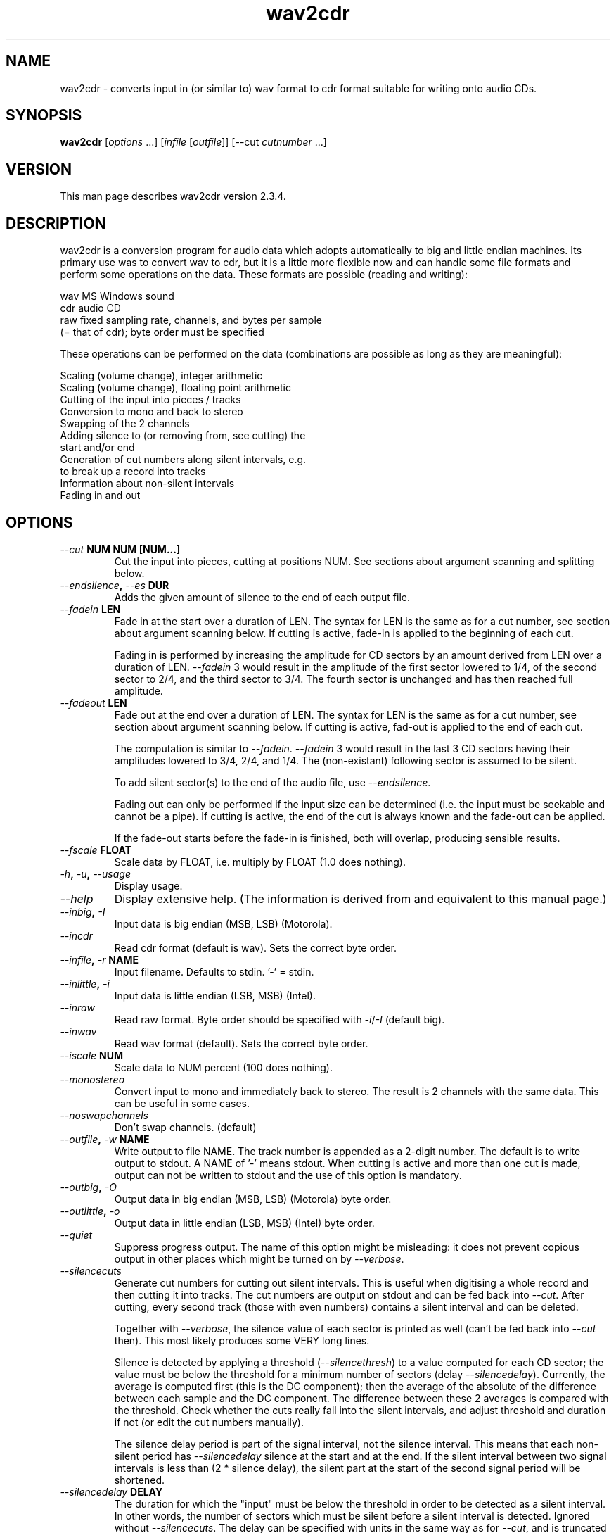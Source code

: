 .TH wav2cdr 1 "18 Jan 2006" "wav2cdr"
.de Ss
.    sp
.    ft CW
.    nf
..
.de Se
.    fi
.    ft P
.    sp
..
.SH NAME
wav2cdr - 
converts input in (or similar to) wav format to cdr format suitable
for writing onto audio CDs.
.SH SYNOPSIS
.B "wav2cdr"
[\fIoptions\fP ...] [\fIinfile\fP [\fIoutfile\fP]] [--cut \fIcutnumber\fP ...]
.SH VERSION
This man page describes wav2cdr version 2.3.4.
.SH DESCRIPTION
wav2cdr is a conversion program for audio data which adopts automatically to
big and little endian machines. Its primary use was to convert wav to cdr, but
it is a little more flexible now and can handle some file formats and perform
some operations on the data. These formats are possible (reading and writing):

.nf
    wav   MS Windows sound
    cdr   audio CD
    raw   fixed sampling rate, channels, and bytes per sample
          (= that of cdr); byte order must be specified
.fi

These operations can be performed on the data (combinations are possible as
long as they are meaningful):

.nf
    Scaling (volume change), integer arithmetic
    Scaling (volume change), floating point arithmetic
    Cutting of the input into pieces / tracks
    Conversion to mono and back to stereo
    Swapping of the 2 channels
    Adding silence to (or removing from, see cutting) the
      start and/or end
    Generation of cut numbers along silent intervals, e.g.
      to break up a record into tracks
    Information about non-silent intervals
    Fading in and out
.fi
.SH OPTIONS
.TP
.B "\fI--cut\fP NUM NUM [NUM...]"
Cut the input into pieces, cutting at positions NUM.
See sections about argument scanning and splitting below.
.TP
.B "\fI--endsilence\fP, \fI--es\fP DUR"
Adds the given amount of silence to the end of each output file.
.TP
.B "\fI--fadein\fP LEN"
Fade in at the start over a duration of LEN.
The syntax for LEN is the same as for a cut number, see section about argument
scanning below.
If cutting is active, fade-in is applied to the beginning of each cut.

Fading in is performed by increasing the amplitude for CD sectors by an amount
derived from LEN over a duration of LEN. \fI--fadein\fP 3 would result in the
amplitude of the first sector lowered to 1/4, of the second sector to 2/4, and
the third sector to 3/4. The fourth sector is unchanged and has then reached
full amplitude.
.TP
.B "\fI--fadeout\fP LEN"
Fade out at the end over a duration of LEN.
The syntax for LEN is the same as for a cut number, see section about argument
scanning below.
If cutting is active, fad-out is applied to the end of each cut.

The computation is similar to \fI--fadein\fP. \fI--fadein\fP 3 would result in
the last 3 CD sectors having their amplitudes lowered to 3/4, 2/4, and 1/4. The
(non-existant) following sector is assumed to be silent.

To add silent sector(s) to the end of the audio file, use \fI--endsilence\fP.

Fading out can only be performed if the input size can be determined (i.e. the
input must be seekable and cannot be a pipe). If cutting is active, the end of
the cut is always known and the fade-out can be applied.

If the fade-out starts before the fade-in is finished, both will overlap,
producing sensible results.
.TP
.B "\fI--fscale\fP FLOAT"
Scale data by FLOAT, i.e. multiply by FLOAT (1.0 does nothing).
.TP
.B "\fI-h\fP, \fI-u\fP, \fI--usage\fP"
Display usage.
.TP
.B "\fI--help\fP"
Display extensive help. (The information is derived from and equivalent to this
manual page.)
.TP
.B "\fI--inbig\fP, \fI-I\fP"
Input data is big endian (MSB, LSB) (Motorola).
.TP
.B "\fI--incdr\fP"
Read cdr format (default is wav). Sets the correct byte order.
.TP
.B "\fI--infile\fP, \fI-r\fP NAME"
Input filename. Defaults to stdin. '-' = stdin.
.TP
.B "\fI--inlittle\fP, \fI-i\fP"
Input data is little endian (LSB, MSB) (Intel).
.TP
.B "\fI--inraw\fP"
Read raw format. Byte order should be specified with \fI-i\fP/\fI-I\fP (default
big).
.TP
.B "\fI--inwav\fP"
Read wav format (default). Sets the correct byte order.
.TP
.B "\fI--iscale\fP NUM"
Scale data to NUM percent (100 does nothing).
.TP
.B "\fI--monostereo\fP"
Convert input to mono and immediately back to stereo. The result is 2
channels with the same data. This can be useful in some cases.
.TP
.B "\fI--noswapchannels\fP"
Don't swap channels. (default)
.TP
.B "\fI--outfile\fP, \fI-w\fP NAME"
Write output to file NAME.
The track number is appended as a 2-digit number.
The default is to write output to stdout.
A NAME of '-' means stdout.
When cutting is active and more than one cut is made, output can not be written
to stdout and the use of this option is mandatory.
.TP
.B "\fI--outbig\fP, \fI-O\fP"
Output data in big endian (MSB, LSB) (Motorola) byte order.
.TP
.B "\fI--outlittle\fP, \fI-o\fP"
Output data in little endian (LSB, MSB) (Intel) byte order.
.TP
.B "\fI--quiet\fP"
Suppress progress output.
The name of this option might be misleading: it does not prevent copious output
in other places which might be turned on by \fI--verbose\fP.
.TP
.B "\fI--silencecuts\fP"
Generate cut numbers for cutting out silent intervals. This is useful
when digitising a whole record and then cutting it into tracks. The cut
numbers are output on stdout and can be fed back into \fI--cut\fP.
After cutting, every second track (those with even numbers) contains a
silent interval and can be deleted.

Together with \fI--verbose\fP, the silence value of each sector is printed as
well (can't be fed back into \fI--cut\fP then). This most likely produces some
VERY long lines.

Silence is detected by applying a threshold (\fI--silencethresh\fP) to a value
computed for each CD sector; the value must be below the threshold for a
minimum number of sectors (delay \fI--silencedelay\fP). Currently, the average
is computed first (this is the DC component); then the average of the absolute
of the difference between each sample and the DC component. The difference
between these 2 averages is compared with the threshold. Check whether the cuts
really fall into the silent intervals, and adjust threshold and duration if not
(or edit the cut numbers manually).

The silence delay period is part of the signal interval, not the silence
interval. This means that each non-silent period has \fI--silencedelay\fP
silence at the start and at the end. If the silent interval between two signal
intervals is less than (2 * silence delay), the silent part at the start of the
second signal period will be shortened.
.TP
.B "\fI--silencedelay\fP DELAY"
The duration for which the "input" must be below the threshold in order to be
detected as a silent interval. In other words, the number of sectors which must
be silent before a silent interval is detected. Ignored without
\fI--silencecuts\fP. The delay can be specified with units in the same way as
for \fI--cut\fP, and is truncated to full CD sectors. Default is 30C (=0.4s).
.TP
.B "\fI--silenceinfo\fP"
Similar to \fI--silencecuts\fP, but it generates more information. Silent and
non-silent intervals are listed in a tabular format.
The output format is useful for documentation, but not for
feeding back into \fI--cut\fP.
With \fI--verbose\fP, the silence values of each CD sector are shown as well.
This produces lots of output, but it is useful for finding a suitable
\fI--silencethresh\fP.
.TP
.B "\fI--silencethresh\fP THRESHOLD"
Threshold for silence detection. Ignored without \fI--silencecuts\fP.
Default is 10. Always select a threshold as low as possible. When
cutting a record into tracks, the threshold must be high enough to
recognise the crackling between pieces as silence. When the threshold
is too high, a little at the beginning and end of each piece might be
chopped off.

As a special case, if the threshold is set to 0 the usual numerical computation
of the silence value is bypassed, and the sector is deemed to be silent if all
samples are 0.
.TP
.B "\fI--startsilence\fP, \fI--ss\fP DUR"
Adds the given amount of silence to the start of each output file.
.TP
.B "\fI--swapchannels\fP"
Swap the left with the right channel.
.TP
.B "\fI--tocdr\fP"
Write data in cdr format (default). Sets the correct byte order.
.TP
.B "\fI--toraw\fP"
Write data in raw format. Byte order should be specified with \fI-o\fP/\fI-O\fP
(default big).
.TP
.B "\fI--towav\fP"
Write data in wav format. Sets the correct byte order.
.TP
.B "\fI--verbose\fP"
Produce more output. Currently only used by \fI--silencecuts\fP and
\fI--silenceinfo\fP.
.TP
.B "\fI--version\fP, \fI-V\fP"
Display version information.
.TP
.B "\fI--\fP"
Stop argument processing.
Remaining arguments can only be filenames, or cut numbers if cutting is used.
.SH Command line option scanning:
From left to right. Later settings may override previous ones. Beware to switch
file formats before byte ordering, or a byte order might be rejected for the
(then active) format. When not using cutting, remaining arguments are used to
fill up input and output filenames. When using cutting, remaining arguments are
assumed to be cut numbers. When using negative cut numbers, use -- to terminate
option processing or the negative numbers can be mistaken as options (this is a
must with GNU getopt()).

All options which take an argument denoting a time accept the following number
format. The number may be in decimal, octal (leading 0), or hexadecimal
(leading 0x or 0X). A one-letter unit may be following. If there is space
between the number and the unit, both must be quoted, as in "55 C". These units
are recognised: b (bytes), C (audio CD sectors), s (seconds). When no unit is
given, C is assumed. The progress display might only show numbers in some of
these units. Fractions for seconds are allowed.

Negative cut numbers are only allowed if the input size can be determined
(which will not be possible if the input comes from a pipe), and are shown as
the equivalent positive ones. If the last cut number is 0 it means the end of
the file. If the input file size can not be determined the longest possible
input (about 405 minutes) is substituted.

A filename of '-' is taken as stdin/stdout.

If wav2cdr was compiled to use GNU getopt(), argument scanning is more powerful
and long options can be shortened to significance. Options are also re-ordered;
this is nice but can be a trap. Use -- if in doubt, and don't mix options with
filename or cut number arguments.
.SH Data formats:
All data handling currently assumes signed 16-bit integers, interleaved for 2
channels, at a sampling rate of that of a CD. Only wav files with these
parameters can be read correctly. cdr files are in that format, and only raw
formats with these parameters can be processed. The only flexibility allowed
for raw is the byte order, which can be specified for both reading and
writing. The byte ordering for wav and cdr is fixed.
.SH Channel swapping:
Left and right channel are swapped, which is the same as swapping consecutive
16 bit values with each other. Also see 'CDR Format' below.
.SH Scaling / Volume change:
Scaling can be performed with either integer or floating point arithmetic.
Integer arithmatic is faster but possibly not as precise. Values will saturate
(i.e. be clipped), rather than be truncated. The speed of this operation
depends on the endianness of the input data, output data, and host. It is
slowest when bytes have to be swapped before scaling and swapped back after.
Negative scale factors are allowed but might be of dubious value.
.SH Mono / stereo:
Input data can be converted to mono and then back to stereo. The result is 2
channels with the same data. This can be useful in some cases.
.SH Output file naming:
Unless output is to stdout, the resulting filename is the name given with
\fI--outfile\fP. A period and a 2-digit track number are appended.
.SH Input data splitting:
Input data can be split into pieces resp. tracks. Currently cuts can only be
placed at multiples of audio CD sectors (at the sector boundaries), whether
the input format is cdr or not.

The cuts are placed at the given positions, which must be in ascending order
(or equal). Negative numbers are counted from the end of the input data. This
only works if the input is seekable (Unix pipes are not). Sectors of the input
are numbered from 0. Bytes of a header, which the input format might have, are
not counted.

Any number of cuts can be made, but only 99 tracks can be put on a CD. All
sectors before the first but not including the first sector number are
discarded, as well as all sectors after and including the last sector number.
At least 2 sector numbers (cut numbers) must be given, in which case one piece
is cut out.

If there are only 2 cut numbers (1 track to cut out) data can be
written to stdout or file. More than one track can only be written to file, the
track number will be added as an extension to the filename.
To avoid the track number to be appended to the filename when only one cut is
made, don't use \fI--outfile\fP but write to stdout and use output redirection.

.nf
 Example (assuming 50000 sectors in the input):
    wav2cdr < INPUT --outfile NAME --cut 500 20000 40000
         sectors     0-  499: discarded
                   500-19999: saved to NAME.01
                 20000-39999: saved to NAME.02
                 40000-49999: discarded
.fi
.SH Cutting out silent intervals:
Assuming a digitised record is stored in record.wav, and is to be cut into
tracks.

.nf
  wav2cdr < record.wav > cuts --silencecuts --silencedelay 2s
  wav2cdr < record.wav --of tracks --cut `cat cuts`
.fi

Will store the tracks of the record in track.01, track.02, ..., with the delay
for cutting at a silent part set to 2 seconds. The threshold used is the
default. Note the `` syntax works under Unix and in this case puts the
contents of file "cuts" on the command line.
.SH Information about silences and actual sound parts:
\fI--silenceinfo\fP can be used in the same way as \fI--silencecuts\fP.
It produces output like

.nf
(stdin):
 silnc         0 b,      0 C,    0 s, 00:00.00 min
  DIFF    811440 b,    345 C,    4 s, 00:04.22 min
   -->    811440 b,    345 C,    4 s, 00:04.22 min

 AUDIO    811440 b,    345 C,    4 s, 00:04.22 min
  DIFF  20603520 b,   8760 C,  116 s, 01:56.05 min
   -->  21414960 b,   9105 C,  121 s, 02:01.02 min
.fi

showing the beginning, length ("DIFF"), and end ("-->") of both silent
("silnc") and and non-silent ("AUDIO") intervals. This is useful for examining
existing tracks, but it can not be used with \fI--cut\fP.
.SH Messages:
Progress messages and statistics are written to stderr when writing to stdout,
and to stdout when writing to file. It is currently not possible to suppress
this, other than by redirection to the bit bucket.
.SH Writing wav format:
Only wav files with 2 channels, 16 bits per sample, and audio CD sampling rate
can be written. If the input data is different, the resulting wav file is
incorrect. Scaling can be performed when writing wav. Cutting can only be
performed in multiples of an audio CD sector size. When writing wav the output
must be seekable (e.g. no pipes).
.SH CDR Format:
Raw sample data at a sampling rate of 44100 Hz. The channels are interleaved.
The numbers are 16 bit signed integers with this byte order:
MSByte Left, LSByte Left, MSByte Right, LSByte Right.
The track size must be a multiple of the sector size of 2352 bytes.
There are 75 sectors per second.
.SH BUGS / LIMITATIONS
All operations can only be performed on a minimum of 1 CD block or a multiple
thereof.
.SH COPYRIGHT
.nf
Copyright (C)
Nov, Dec 1997, Jan, Mar, Apr, May 1998, Feb, May, Jun, Jul, 
Aug 1999, Oct 2000, Jan 2006 by
Volker Kuhlmann  <VolkerKuhlmann@gmx.de>
formerly c/o EEE Dept, University of Canterbury
Christchurch, New Zealand
.fi

Permission granted to use and distribute this software free of charge, provided
any improvements are sent back to the author. Comments and bug reports welcome.
All rights reserved. Standard disclaimer applies.
.SH AUTHOR
Volker Kuhlmann
